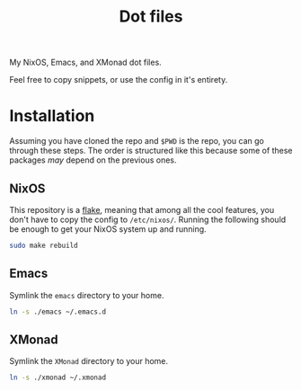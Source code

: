 #+TITLE: Dot files
My NixOS, Emacs, and XMonad dot files.

Feel free to copy snippets, or use the config in it's entirety.

* Installation
Assuming you have cloned the repo and ~$PWD~ is the repo, you can go
through these steps. The order is structured like this because some of
these packages /may/ depend on the previous ones.
** NixOS
This repository is a [[https://nixos.wiki/wiki/Flakes][flake]], meaning that among all the cool features,
you don't have to copy the config to =/etc/nixos/=. Running the
following should be enough to get your NixOS system up and running.
#+begin_src bash 
sudo make rebuild
#+end_src
** Emacs
Symlink the =emacs= directory to your home.
#+begin_src bash
ln -s ./emacs ~/.emacs.d
#+end_src
** XMonad
Symlink the =XMonad= directory to your home.
#+begin_src bash
ln -s ./xmonad ~/.xmonad
#+end_src
